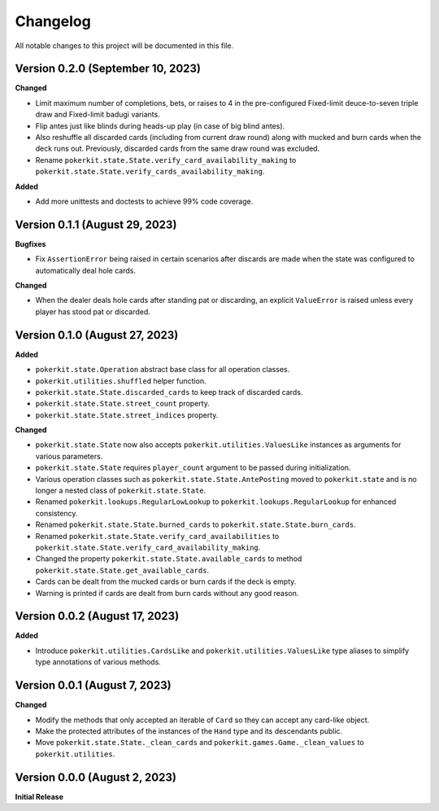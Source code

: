 =========
Changelog
=========

All notable changes to this project will be documented in this file.

Version 0.2.0 (September 10, 2023)
----------------------------------

**Changed**

- Limit maximum number of completions, bets, or raises to 4 in the
  pre-configured Fixed-limit deuce-to-seven triple draw and Fixed-limit badugi
  variants.
- Flip antes just like blinds during heads-up play (in case of big blind antes).
- Also reshuffle all discarded cards (including from current draw round) along
  with mucked and burn cards when the deck runs out. Previously, discarded cards
  from the same draw round was excluded.
- Rename ``pokerkit.state.State.verify_card_availability_making`` to
  ``pokerkit.state.State.verify_cards_availability_making``.

**Added**

- Add more unittests and doctests to achieve 99% code coverage.

Version 0.1.1 (August 29, 2023)
-------------------------------

**Bugfixes**

- Fix ``AssertionError`` being raised in certain scenarios after discards are
  made when the state was configured to automatically deal hole cards.

**Changed**

- When the dealer deals hole cards after standing pat or discarding, an explicit
  ``ValueError`` is raised unless every player has stood pat or discarded.

Version 0.1.0 (August 27, 2023)
-------------------------------

**Added**

- ``pokerkit.state.Operation`` abstract base class for all operation classes.
- ``pokerkit.utilities.shuffled`` helper function.
- ``pokerkit.state.State.discarded_cards`` to keep track of discarded cards.
- ``pokerkit.state.State.street_count`` property.
- ``pokerkit.state.State.street_indices`` property.

**Changed**

- ``pokerkit.state.State`` now also accepts ``pokerkit.utilities.ValuesLike``
  instances as arguments for various parameters.
- ``pokerkit.state.State`` requires ``player_count`` argument to be passed
  during initialization.
- Various operation classes such as ``pokerkit.state.State.AntePosting`` moved
  to ``pokerkit.state`` and is no longer a nested class of
  ``pokerkit.state.State``.
- Renamed ``pokerkit.lookups.RegularLowLookup`` to
  ``pokerkit.lookups.RegularLookup`` for enhanced consistency.
- Renamed ``pokerkit.state.State.burned_cards`` to
  ``pokerkit.state.State.burn_cards``.
- Renamed ``pokerkit.state.State.verify_card_availabilities`` to
  ``pokerkit.state.State.verify_card_availability_making``.
- Changed the property ``pokerkit.state.State.available_cards`` to method
  ``pokerkit.state.State.get_available_cards``.
- Cards can be dealt from the mucked cards or burn cards if the deck is empty.
- Warning is printed if cards are dealt from burn cards without any good reason.

Version 0.0.2 (August 17, 2023)
-------------------------------

**Added**

- Introduce ``pokerkit.utilities.CardsLike`` and
  ``pokerkit.utilities.ValuesLike`` type aliases to simplify type annotations
  of various methods.

Version 0.0.1 (August 7, 2023)
------------------------------

**Changed**

- Modify the methods that only accepted an iterable of ``Card`` so they can
  accept any card-like object.
- Make the protected attributes of the instances of the ``Hand`` type and its
  descendants public.
- Move ``pokerkit.state.State._clean_cards`` and
  ``pokerkit.games.Game._clean_values`` to ``pokerkit.utilities``.

Version 0.0.0 (August 2, 2023)
------------------------------

**Initial Release**
